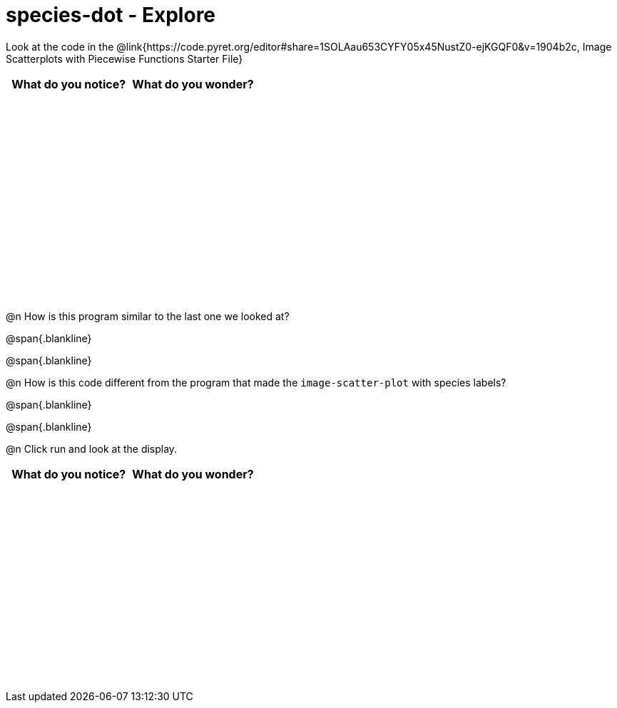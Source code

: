 = species-dot - Explore

++++
<style>
#content tbody tr { height: 3in; }
</style>
++++

Look at the code in the @link{https://code.pyret.org/editor#share=1SOLAau653CYFY05x45NustZ0-ejKGQF0&v=1904b2c, Image Scatterplots with Piecewise Functions Starter File}

[cols="^1,^1", options="header"]
|===
| *What do you notice?* | What do you wonder?
|						|
|===

@n How is this program similar to the last one we looked at?

@span{.blankline}

@span{.blankline}

@n How is this code different from the program that made the `image-scatter-plot` with species labels?

@span{.blankline}

@span{.blankline}

@n Click run and look at the display. 


[cols="^1,^1", options="header"]
|===
| *What do you notice?* | What do you wonder?
|						|
|===
